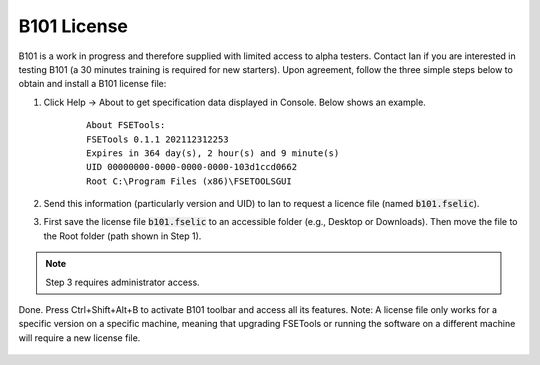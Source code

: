 B101 License
============

B101 is a work in progress and therefore supplied with limited access to alpha testers. Contact Ian if you are interested in testing B101 (a 30 minutes training is required for new starters). Upon agreement, follow the three simple steps below to obtain and install a B101 license file:

1. Click Help -> About to get specification data displayed in Console. Below shows an example.

    ::

        About FSETools:
        FSETools 0.1.1 202112312253
        Expires in 364 day(s), 2 hour(s) and 9 minute(s)
        UID 00000000-0000-0000-0000-103d1ccd0662
        Root C:\Program Files (x86)\FSETOOLSGUI

2. Send this information (particularly version and UID) to Ian to request a licence file (named :code:`b101.fselic`).

3. First save the license file :code:`b101.fselic` to an accessible folder (e.g., Desktop or Downloads). Then move the file to the Root folder (path shown in Step 1).

.. note::
    Step 3 requires administrator access.

Done. Press Ctrl+Shift+Alt+B to activate B101 toolbar and access all its features. Note: A license file only works for a
specific version on a specific machine, meaning that upgrading FSETools or running the software on a different machine will
require a new license file.

.. figure:: /quick_start/b101.png
    :alt: B101 Example
